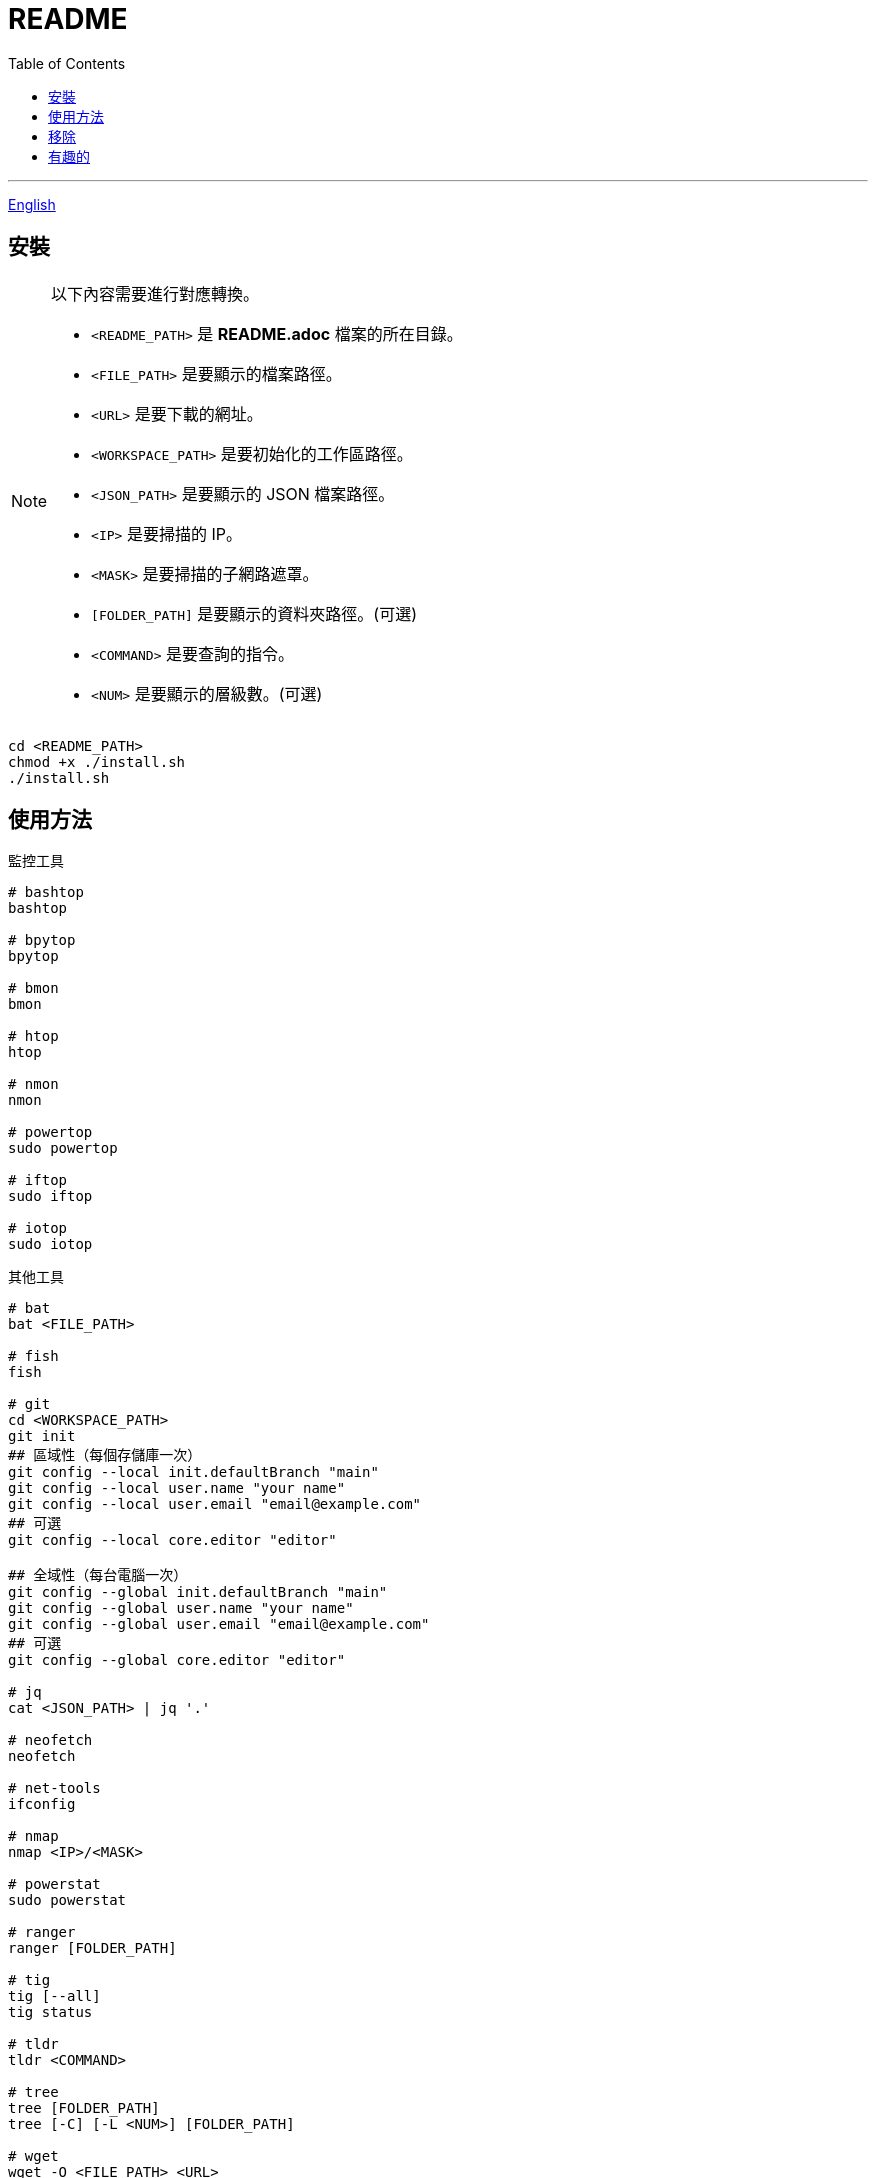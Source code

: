 = README
:experimental:
:toc: right
:imagesdir: images

---
link:./README.adoc[English]

== 安裝
[NOTE]
====
以下內容需要進行對應轉換。

* `<README_PATH>` 是 *README.adoc* 檔案的所在目錄。
* `<FILE_PATH>` 是要顯示的檔案路徑。
* `<URL>` 是要下載的網址。
* `<WORKSPACE_PATH>` 是要初始化的工作區路徑。
* `<JSON_PATH>` 是要顯示的 JSON 檔案路徑。
* `<IP>` 是要掃描的 IP。
* `<MASK>` 是要掃描的子網路遮罩。
* `[FOLDER_PATH]` 是要顯示的資料夾路徑。(可選)
* `<COMMAND>` 是要查詢的指令。
* `<NUM>` 是要顯示的層級數。(可選)
====

[source, shell]
----
cd <README_PATH>
chmod +x ./install.sh
./install.sh
----

== 使用方法
.監控工具
[source, shell]
----
# bashtop
bashtop

# bpytop
bpytop

# bmon
bmon

# htop
htop

# nmon
nmon

# powertop
sudo powertop

# iftop
sudo iftop

# iotop
sudo iotop
----

.其他工具
[source, shell]
----
# bat
bat <FILE_PATH>

# fish
fish

# git
cd <WORKSPACE_PATH>
git init
## 區域性（每個存儲庫一次）
git config --local init.defaultBranch "main"
git config --local user.name "your name"
git config --local user.email "email@example.com"
## 可選
git config --local core.editor "editor"

## 全域性（每台電腦一次）
git config --global init.defaultBranch "main"
git config --global user.name "your name"
git config --global user.email "email@example.com"
## 可選
git config --global core.editor "editor"

# jq
cat <JSON_PATH> | jq '.'

# neofetch
neofetch

# net-tools
ifconfig

# nmap
nmap <IP>/<MASK>

# powerstat
sudo powerstat

# ranger
ranger [FOLDER_PATH]

# tig
tig [--all]
tig status

# tldr
tldr <COMMAND>

# tree
tree [FOLDER_PATH]
tree [-C] [-L <NUM>] [FOLDER_PATH]

# wget
wget -O <FILE_PATH> <URL>

# zoxide
z <FOLDER_PATH>
----

.ssh
[source, shell]
----
# 修改 config
<EDITOR> ~/.ssh/config
----

== 移除
[source, shell]
----
cd <README_PATH>
chmod +x ./remove.sh
./remove.sh
----

== 有趣的
* https://github.com/romner-set/btop-gpu[btop-gpu Github (*沒有安裝*, 但是可以看到 GPU, 超棒的!)]
